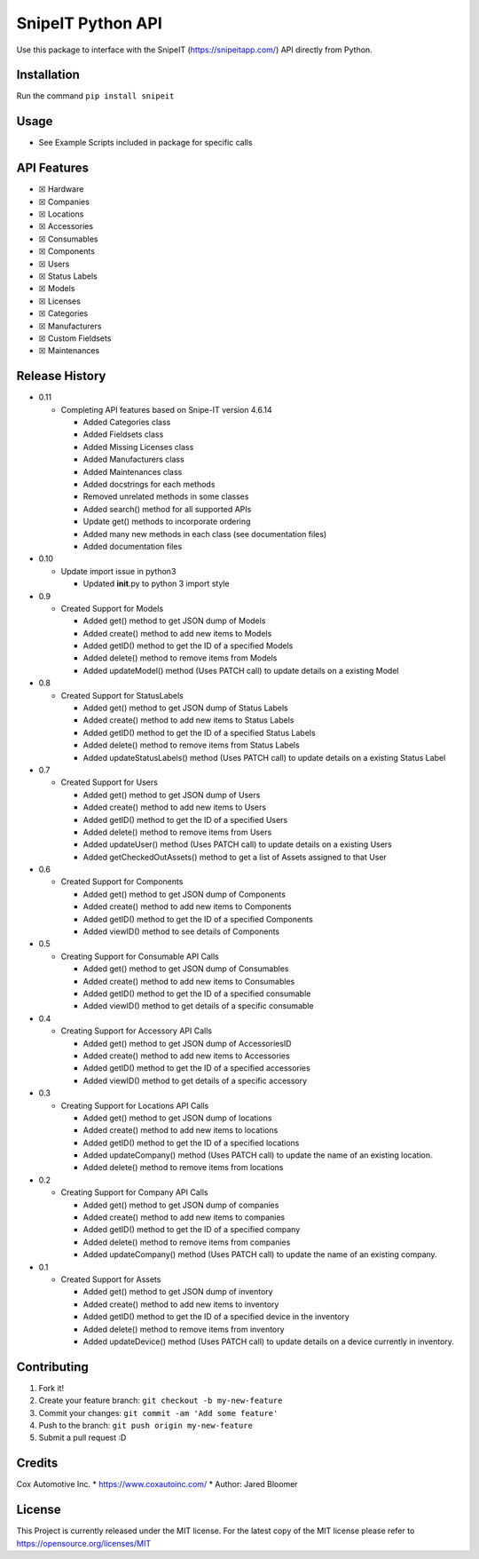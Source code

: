 SnipeIT Python API
==================

Use this package to interface with the SnipeIT (https://snipeitapp.com/)
API directly from Python.

Installation
------------

Run the command ``pip install snipeit``

Usage
-----

-  See Example Scripts included in package for specific calls

API Features
------------

-  ☒ Hardware
-  ☒ Companies
-  ☒ Locations
-  ☒ Accessories
-  ☒ Consumables
-  ☒ Components
-  ☒ Users
-  ☒ Status Labels
-  ☒ Models
-  ☒ Licenses
-  ☒ Categories
-  ☒ Manufacturers
-  ☒ Custom Fieldsets
-  ☒ Maintenances

|Completed|

Release History
---------------

-  0.11

   -  Completing API features based on Snipe-IT version 4.6.14

      -  Added Categories class
      -  Added Fieldsets class
      -  Added Missing Licenses class
      -  Added Manufacturers class
      -  Added Maintenances class
      -  Added docstrings for each methods
      -  Removed unrelated methods in some classes
      -  Added search() method for all supported APIs
      -  Update get() methods to incorporate ordering
      -  Added many new methods in each class (see documentation files)
      -  Added documentation files

-  0.10

   -  Update import issue in python3

      -  Updated **init**.py to python 3 import style

-  0.9

   -  Created Support for Models

      -  Added get() method to get JSON dump of Models
      -  Added create() method to add new items to Models
      -  Added getID() method to get the ID of a specified Models
      -  Added delete() method to remove items from Models
      -  Added updateModel() method (Uses PATCH call) to update details
         on a existing Model

-  0.8

   -  Created Support for StatusLabels

      -  Added get() method to get JSON dump of Status Labels
      -  Added create() method to add new items to Status Labels
      -  Added getID() method to get the ID of a specified Status Labels
      -  Added delete() method to remove items from Status Labels
      -  Added updateStatusLabels() method (Uses PATCH call) to update
         details on a existing Status Label

-  0.7

   -  Created Support for Users

      -  Added get() method to get JSON dump of Users
      -  Added create() method to add new items to Users
      -  Added getID() method to get the ID of a specified Users
      -  Added delete() method to remove items from Users
      -  Added updateUser() method (Uses PATCH call) to update details
         on a existing Users
      -  Added getCheckedOutAssets() method to get a list of Assets
         assigned to that User

-  0.6

   -  Created Support for Components

      -  Added get() method to get JSON dump of Components
      -  Added create() method to add new items to Components
      -  Added getID() method to get the ID of a specified Components
      -  Added viewID() method to see details of Components

-  0.5

   -  Creating Support for Consumable API Calls

      -  Added get() method to get JSON dump of Consumables
      -  Added create() method to add new items to Consumables
      -  Added getID() method to get the ID of a specified consumable
      -  Added viewID() method to get details of a specific consumable

-  0.4

   -  Creating Support for Accessory API Calls

      -  Added get() method to get JSON dump of AccessoriesID
      -  Added create() method to add new items to Accessories
      -  Added getID() method to get the ID of a specified accessories
      -  Added viewID() method to get details of a specific accessory

-  0.3

   -  Creating Support for Locations API Calls

      -  Added get() method to get JSON dump of locations
      -  Added create() method to add new items to locations
      -  Added getID() method to get the ID of a specified locations
      -  Added updateCompany() method (Uses PATCH call) to update the
         name of an existing location.
      -  Added delete() method to remove items from locations

-  0.2

   -  Creating Support for Company API Calls

      -  Added get() method to get JSON dump of companies
      -  Added create() method to add new items to companies
      -  Added getID() method to get the ID of a specified company
      -  Added delete() method to remove items from companies
      -  Added updateCompany() method (Uses PATCH call) to update the
         name of an existing company.

-  0.1

   -  Created Support for Assets

      -  Added get() method to get JSON dump of inventory
      -  Added create() method to add new items to inventory
      -  Added getID() method to get the ID of a specified device in the
         inventory
      -  Added delete() method to remove items from inventory
      -  Added updateDevice() method (Uses PATCH call) to update details
         on a device currently in inventory.

Contributing
------------

1. Fork it!
2. Create your feature branch: ``git checkout -b my-new-feature``
3. Commit your changes: ``git commit -am 'Add some feature'``
4. Push to the branch: ``git push origin my-new-feature``
5. Submit a pull request :D

Credits
-------

Cox Automotive Inc. \* https://www.coxautoinc.com/ \* Author: Jared
Bloomer

License
-------

This Project is currently released under the MIT license. For the latest
copy of the MIT license please refer to
https://opensource.org/licenses/MIT

.. |Completed| image:: http://progressed.io/bar/100?title=completed

